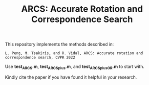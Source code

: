 #+TITLE: ARCS: Accurate Rotation and Correspondence Search

This repository implements the methods described in:
#+BEGIN_EXAMPLE
L. Peng, M. Tsakiris, and R. Vidal, ARCS: Accurate rotation and correspondence search, CVPR 2022
#+END_EXAMPLE

Use *test_ARCS.m*, *test_ARCSplus.m*, and *test_ARCSplus_OR.m* to
start with.


Kindly cite the paper if you have found it helpful in your research.
